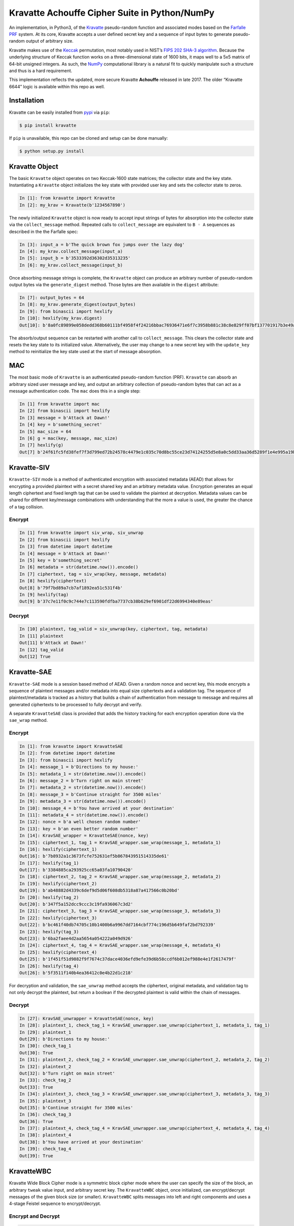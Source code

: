 Kravatte Achouffe Cipher Suite in Python/NumPy
==============================================

An implementation, in Python3, of the
`Kravatte <https://keccak.team/kravatte.html>`__ pseudo-random function
and associated modes based on the `Farfalle
PRF <https://eprint.iacr.org/2016/1188.pdf>`__ system. At its core,
Kravatte accepts a user defined secret key and a sequence of input bytes
to generate pseudo-random output of arbitrary size.

Kravatte makes use of the
`Keccak <https://keccak.team/files/Keccak-reference-3.0.pdf>`__
permutation, most notably used in NIST’s `FIPS 202 SHA-3
algorithm <https://nvlpubs.nist.gov/nistpubs/FIPS/NIST.FIPS.202.pdf>`__.
Because the underlying structure of Keccak function works on a
three-dimensional state of 1600 bits, it maps well to a 5x5 matrix of
64-bit unsigned integers. As such, the `NumPy <http://www.numpy.org>`__
computational library is a natural fit to quickly manipulate such a
structure and thus is a hard requirement.

This implementation reflects the updated, more secure Kravatte
**Achouffe** released in late 2017. The older “Kravatte 6644” logic is
available within this repo as well.

Installation
------------
Kravatte can be easily installed from `pypi <https://pypi.org/project/kravatte/>`__ via ``pip``:

.. code:: bash

    $ pip install kravatte

If ``pip`` is unavailable, this repo can be cloned and setup can be done manually:

.. code:: bash

    $ python setup.py install


Kravatte Object
---------------

The basic ``Kravatte`` object operates on two Keccak-1600 state matrices;
the collector state and the key state. Instantiating a ``Kravatte`` object
initializes the key state with provided user key and sets the collector
state to zeros.

.. code:: python

    In [1]: from kravatte import Kravatte
    In [2]: my_krav = Kravatte(b'1234567890')

The newly initialized ``Kravatte`` object is now ready to accept input
strings of bytes for absorption into the collector state via the
``collect_message`` method. Repeated calls to ``collect_message`` are
equivalent to ``B ◦ A`` sequences as described in the the Farfalle
spec:

.. code:: python

    In [3]: input_a = b'The quick brown fox jumps over the lazy dog'
    In [4]: my_krav.collect_message(input_a)
    In [5]: input_b = b'3533392d36302d35313235'
    In [6]: my_krav.collect_message(input_b)

Once absorbing message strings is complete, the ``Kravatte`` object can
produce an arbitrary number of pseudo-random output bytes via the
``generate_digest`` method. Those bytes are then available in the
``digest`` attribute:

.. code:: python

    In [7]: output_bytes = 64
    In [8]: my_krav.generate_digest(output_bytes)
    In [9]: from binascii import hexlify
    In [10]: hexlify(my_krav.digest)
    Out[10]: b'8a0fc89899e058dedd368b60111bf4958f4f24216bbac76936471e6f7c3958b881c38c8e829ff07bf137701917b3e49ab392e93f3b2abfc714f90c0ca023124d'

The absorb/output sequence can be restarted with another call to
``collect_message``. This clears the collector state and resets the key
state to its initialized value. Alternatively, the user may change to a
new secret key with the ``update_key`` method to reinitialize the key
state used at the start of message absorption.

MAC
---

The most basic mode of ``Kravatte`` is an authenticated pseudo-random
function (PRF). ``Kravatte`` can absorb an arbitrary sized user message and
key, and output an arbitrary collection of pseudo-random bytes that can
act as a message authentication code. The ``mac`` does this in a single step:

.. code:: python

    In [1] from kravatte import mac
    In [2] from binascii import hexlify
    In [3] message = b'Attack at Dawn!'
    In [4] key = b'something_secret'
    In [5] mac_size = 64
    In [6] g = mac(key, message, mac_size)
    In [7] hexlify(g)
    Out[7] b'24f61fc5fd38fef7f3d799ed72b24578c4479e1c035c70d8bc55ce23d74124255d5e8a0c5dd33aa36d5289f1e4e995a19be804d97bb338fa875e01e3c2d2dd51'

Kravatte-SIV
------------

``Kravatte-SIV`` mode is a method of authenticated encryption with
associated metadata (AEAD) that allows for encrypting a provided
plaintext with a secret shared key and an arbitrary metadata value.
Encryption generates an equal length ciphertext and fixed length tag
that can be used to validate the plaintext at decryption. Metadata
values can be shared for different key/message combinations with
understanding that the more a value is used, the greater the chance of a
tag collision. 

Encrypt
~~~~~~~

.. code:: python

    In [1] from kravatte import siv_wrap, siv_unwrap
    In [2] from binascii import hexlify
    In [3] from datetime import datetime
    In [4] message = b'Attack at Dawn!'
    In [5] key = b'something_secret'
    In [6] metadata = str(datetime.now()).encode()
    In [7] ciphertext, tag = siv_wrap(key, message, metadata)
    In [8] hexlify(ciphertext)
    Out[8] b'79f7bd89a7cb7af1892ea51c531f4b'
    In [9] hexlify(tag)
    Out[9] b'37c7e11f0c9c744e7c113590fdfba7737cb38b629ef6901df22d6994340e89eas'

Decrypt
~~~~~~~

.. code:: python

    In [10] plaintext, tag_valid = siv_unwrap(key, ciphertext, tag, metadata)
    In [11] plaintext
    Out[11] b'Attack at Dawn!'
    In [12] tag_valid
    Out[12] True

Kravatte-SAE
------------

``Kravatte-SAE`` mode is a session based method of AEAD. Given a random
nonce and secret key, this mode encrypts a sequence of plaintext
messages and/or metadata into equal size ciphertexts and a validation
tag. The sequence of plaintext/metadata is tracked as a history that
builds a chain of authentication from message to message and requires
all generated ciphertexts to be processed to fully decrypt and verify.

A separate ``KravatteSAE`` class is provided that adds the history
tracking for each encryption operation done via the ``sae_wrap`` method.

Encrypt
~~~~~~~

.. code:: python

    In [1]: from kravatte import KravatteSAE
    In [2]: from datetime import datetime
    In [3]: from binascii import hexlify
    In [4]: message_1 = b'Directions to my house:'
    In [5]: metadata_1 = str(datetime.now()).encode()
    In [6]: message_2 = b'Turn right on main street'
    In [7]: metadata_2 = str(datetime.now()).encode()
    In [8]: message_3 = b'Continue straight for 3500 miles'
    In [9]: metadata_3 = str(datetime.now()).encode()
    In [10]: message_4 = b'You have arrived at your destination'
    In [11]: metadata_4 = str(datetime.now()).encode()
    In [12]: nonce = b'a well chosen random number'
    In [13]: key = b'an even better random number'
    In [14]: KravSAE_wrapper = KravatteSAE(nonce, key)
    In [15]: ciphertext_1, tag_1 = KravSAE_wrapper.sae_wrap(message_1, metadata_1)
    In [16]: hexlify(ciphertext_1)
    Out[16]: b'7b8932a1c3673fcfe752631ef5b867843951514335de61'
    In [17]: hexlify(tag_1)
    Out[17]: b'3384885ca293925cc65a03fa10790420'
    In [18]: ciphertext_2, tag_2 = KravSAE_wrapper.sae_wrap(message_2, metadata_2)
    In [19]: hexlify(ciphertext_2)
    Out[19]: b'ab48882d4339c6def9d5d06f608db5318a87a417566c0b20bd'
    In [20]: hexlify(tag_2)
    Out[20]: b'347f5a152dcc9ccc3c19fa936067c3d2'
    In [21]: ciphertext_3, tag_3 = KravSAE_wrapper.sae_wrap(message_3, metadata_3)
    In [22]: hexlify(ciphertext_3)
    Out[22]: b'bc461f40db74705c10b1400b6a9967dd7164cbf774c196d5b649faf2bd792339'
    In [23]: hexlify(tag_3)
    Out[23]: b'6ba2faee4d2aa5654a054222a049d926'
    In [24]: ciphertext_4, tag_4 = KravSAE_wrapper.sae_wrap(message_4, metadata_4)
    In [25]: hexlify(ciphertext_4)
    Out[25]: b'1f451f51d9882f9f7674c37dace4036efd9efe39d6b58ccdf6b012ef988e4e1f2617479f'
    In [26]: hexlify(tag_4)
    Out[26]: b'5f3511f140b4ea36412c0e4b22d1c218'

For decryption and validation, the ``sae_unwrap`` method accepts the
ciphertext, original metadata, and validation tag to not only decrypt
the plaintext, but return a boolean if the decrypted plaintext is valid
within the chain of messages.

Decrypt
~~~~~~~

.. code:: python

    In [27]: KravSAE_unwrapper = KravatteSAE(nonce, key)
    In [28]: plaintext_1, check_tag_1 = KravSAE_unwrapper.sae_unwrap(ciphertext_1, metadata_1, tag_1)
    In [29]: plaintext_1
    Out[29]: b'Directions to my house:'
    In [30]: check_tag_1
    Out[30]: True
    In [31]: plaintext_2, check_tag_2 = KravSAE_unwrapper.sae_unwrap(ciphertext_2, metadata_2, tag_2)
    In [32]: plaintext_2
    Out[32]: b'Turn right on main street'
    In [33]: check_tag_2
    Out[33]: True
    In [34]: plaintext_3, check_tag_3 = KravSAE_unwrapper.sae_unwrap(ciphertext_3, metadata_3, tag_3)
    In [35]: plaintext_3
    Out[35]: b'Continue straight for 3500 miles'
    In [36]: check_tag_3
    Out[36]: True
    In [37]: plaintext_4, check_tag_4 = KravSAE_unwrapper.sae_unwrap(ciphertext_4, metadata_4, tag_4)
    In [38]: plaintext_4
    Out[38]: b'You have arrived at your destination'
    In [39]: check_tag_4
    Out[39]: True

KravatteWBC
-----------

Kravatte Wide Block Cipher mode is a symmetric block cipher mode where the user can specify
the size of the block, an arbitrary ``tweak`` value input, and arbitrary secret key. The ``KravatteWBC``
object, once initialized, can encrypt/decrypt messages of the given block size (or smaller). ``KravatteWBC``
splits messages into left and right components and uses a 4-stage Feistel sequence to encrypt/decrypt.

Encrypt and Decrypt
~~~~~~~~~~~~~~~~~~~

.. code:: python

    In [1]: from kravatte import KravatteWBC
    In [2]: block_size = 64
    In [3]: my_tweak = b'tweak can be anything'
    In [4]: my_key = b'\x00' * 24
    In [5]: my_wbc = KravatteWBC(block_size, my_tweak, my_key)
    In [6]: c_block = my_wbc.encrypt(b'This is some random 64-byte text string to use in this example!!')
    In [7]: from binascii import hexlify
    In [8]: hexlify(c_block)
    Out[8]: b'2368fae1271e5c784537df331586d5d4daeeb34a6fe4ebea03cc1df7f9c0d79fcc709a9ff2199514f431da685e27658dbf6c5afed11ce5c8172f7615c19db1b9'
    In [9]: my_wbc.decrypt(c_block)
    Out[9]: b'This is some random 64-byte text string to use in this example!!'


KravatteWBC-AE
--------------

``KravatteWBC-AE`` is a variant of ``KravatteWBC`` that extends the desired block size by 16 bytes and 
embeds authentication data. The tweak is replaced with arbitrary associated metadata. When the 
block is decrypted it is also validated as being encrypted with same secret key.

Encrypt and Decrypt
~~~~~~~~~~~~~~~~~~~

.. code:: python

    In [1]: from datetime import datetime
    In [2]: from binascii import hexlify
    In [3]: my_key = b"Doesn't look like anything to me"
    In [4]: metadata = str(datetime.now()).encode()
    In [5]: message = b'These violent delights have violent ends'
    In [6]: len(message)
    Out[6]: 40
    In [7]: my_WBC_AE = KravatteWBC_AE(40, my_key)
    In [8]: ctext_ae = my_WBC_AE.wrap(message, metadata)
    In [9]: len(ctext_ae)
    Out[9]: 56
    In [10]: hexlify(ctext_ae)
    Out[10]: b'388623f7a7d3c044cda574063b4ff16edbdfc95cb449f335a1c5ad5ed37897aa2470f3575825a55df04cc1dab34b4feb03aa6d35f6190d62'
    In [11]: plaintext, validated = my_WBC_AE.unwrap(ctext_ae, metadata)
    In [12]: plaintext
    Out[12]: b'These violent delights have violent ends'
    In [13]: validated
    Out[13]: True


KravatteOracle
--------------

``KravatteOracle`` is a simple pseudo-random number generator built from the ``Kravatte`` PRF primitive. Initialized
with an authentication key, the ``KravatteOracle`` object absorbs an arbitrarily sized seed value into the
collector state. From there, streams of random bytes can be generated on demand via the ``random`` method.
The generator can be re-seeded at any point with the ``seed_generator`` method.

Generate Random Numbers
~~~~~~~~~~~~~~~~~~~~~~~

.. code:: python

    In [1]: my_psrng = KravatteOracle(my_seed, my_key)
    In [2]: my_key = b'1234'
    In [3]: my_seed = b'watermelon'
    In [4]: my_psrng = KravatteOracle(my_seed, my_key)
    In [5]: random_bytes = my_psrng.random(24)
    In [6]: hexlify(random_bytes)
    Out[6]: b'14a42ab5756efe61eae73893570b6736b392d0031a87e36d'
    In [7]: random_bytes = my_psrng.random(42)
    In [8]: hexlify(random_bytes)
    Out[8]: b'77d6308e18d57fb124e75602ced2e863e7de34c69ea57bec47efae84e85d0075c3ebbf7e535ec0fb096f'

Re-seed Generator
~~~~~~~~~~~~~~~~~

.. code:: python

    In [9]: my_psrng.seed_generator(b'apple')
    In [10]: random_bytes = my_psrng.random(18)
    In [11]: hexlify(random_bytes)
    Out[11]: b'3e108c3f627f561943893b6a3184e5b76472'


Multi-Process Performance Mode
---------------------------------
The Farfalle PRF allows for significant parallelism in both the compression and expansion phases when
consuming or generating large numbers of blocks.  We can exploit that fact for increased performance
via Python's `multiprocessing <https://docs.python.org/3.5/library/multiprocessing.html>`__ module.
This allows us to spawn any number of identical worker subprocesses that can consume additional
CPU core resources. Enabling the multi-process mode is done at object creation time for ``Kravatte``,
or any of its operating modes, with the ``workers`` arguments:

.. code:: python

    In [1]: new_kravatte = Kravatte(my_key, workers=8)
    In [2]: my_kra_mac = mac(my_key, my_message, my_output_size, workers=16)
    In [3]: my_wbc = KravatteWBC(block_size, my_tweak, my_key, workers=4)

For optimal performance, the number of workers should match the number of CPU cores reported by
``os.cpu_count``. This is set automatically if ``workers`` is set to 0:

.. code:: python
    
    # Equivalent objects
    In [4]: my_psrng = KravatteOracle(my_seed, my_key, workers=0)
    In [5]: my_psrng = KravatteOracle(my_seed, my_key, workers=os.cpu_count())

Multi-process mode can be explicitly disabled by setting workers to ``None``:

.. code:: python
    
    In [5]: my_psrng = KravatteOracle(my_seed, my_key, workers=None)

There is a non-trivial performance cost associated with generating new Python processes. For small,
generally < 100KB, inputs and outputs, it can be faster to use the single process variant.

Testing
-------

A full test suite is available in ``test_kravatte.py``. Assuming the ``kravatte`` module is installed, 
tests can be invoked with pytest:

.. code:: bash

    $ pytest -xvvv test_kravatte.py

The same tests are run against the standard codepath and the multiprocess code path utilizing all available
CPU cores. Test vectors were generated using the
`KeccakTools <https://github.com/gvanas/KeccakTools>`__ C++ library available from the Keccak Team

Caveats
-------

-  Being a Python implementation, performance on large files or data
   sets may be inadequate (even with multi-processing enabled).
-  The inputs and outputs of this implementation are limited to byte
   (8-bit) divisible sizes
-  While security was top of mind during development, this
   implementation has not been fully audited for timing attacks, side
   channel attacks or other vulnerabilities. Other bugs not caught by
   the test cases may be present. Use in a production environment is not
   encouraged.

If any of above are of concern, please check out the official
`KeccakTools <https://github.com/gvanas/KeccakTools>`__ and `Keccak Code
Package <https://github.com/gvanas/KeccakCodePackage>`__
